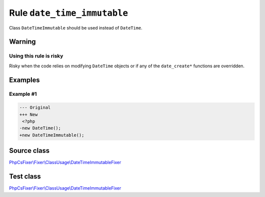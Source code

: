 ============================
Rule ``date_time_immutable``
============================

Class ``DateTimeImmutable`` should be used instead of ``DateTime``.

Warning
-------

Using this rule is risky
~~~~~~~~~~~~~~~~~~~~~~~~

Risky when the code relies on modifying ``DateTime`` objects or if any of the
``date_create*`` functions are overridden.

Examples
--------

Example #1
~~~~~~~~~~

.. code-block:: diff

   --- Original
   +++ New
    <?php
   -new DateTime();
   +new DateTimeImmutable();
Source class
------------

`PhpCsFixer\\Fixer\\ClassUsage\\DateTimeImmutableFixer <./../../../src/Fixer/ClassUsage/DateTimeImmutableFixer.php>`_

Test class
------------

`PhpCsFixer\\Fixer\\ClassUsage\\DateTimeImmutableFixer <./../../../tests/Fixer/ClassUsage/DateTimeImmutableFixerTest.php>`_
